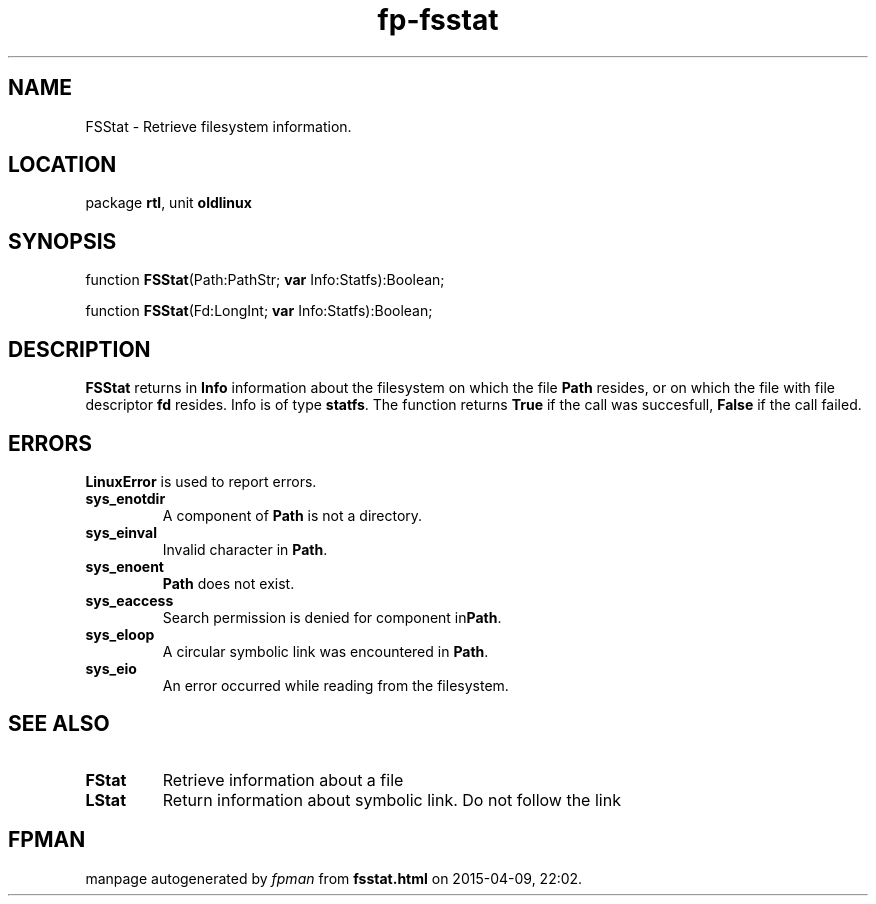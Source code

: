 .\" file autogenerated by fpman
.TH "fp-fsstat" 3 "2014-03-14" "fpman" "Free Pascal Programmer's Manual"
.SH NAME
FSStat - Retrieve filesystem information.
.SH LOCATION
package \fBrtl\fR, unit \fBoldlinux\fR
.SH SYNOPSIS
function \fBFSStat\fR(Path:PathStr; \fBvar\fR Info:Statfs):Boolean;

function \fBFSStat\fR(Fd:LongInt; \fBvar\fR Info:Statfs):Boolean;
.SH DESCRIPTION
\fBFSStat\fR returns in \fBInfo\fR information about the filesystem on which the file \fBPath\fR resides, or on which the file with file descriptor \fBfd\fR resides. Info is of type \fBstatfs\fR. The function returns \fBTrue\fR if the call was succesfull, \fBFalse\fR if the call failed.


.SH ERRORS
\fBLinuxError\fR is used to report errors.

.TP
.B sys_enotdir
A component of \fBPath\fR is not a directory.
.TP
.B sys_einval
Invalid character in \fBPath\fR.
.TP
.B sys_enoent
\fBPath\fR does not exist.
.TP
.B sys_eaccess
Search permission is denied for component in\fBPath\fR.
.TP
.B sys_eloop
A circular symbolic link was encountered in \fBPath\fR.
.TP
.B sys_eio
An error occurred while reading from the filesystem.

.SH SEE ALSO
.TP
.B FStat
Retrieve information about a file
.TP
.B LStat
Return information about symbolic link. Do not follow the link

.SH FPMAN
manpage autogenerated by \fIfpman\fR from \fBfsstat.html\fR on 2015-04-09, 22:02.

